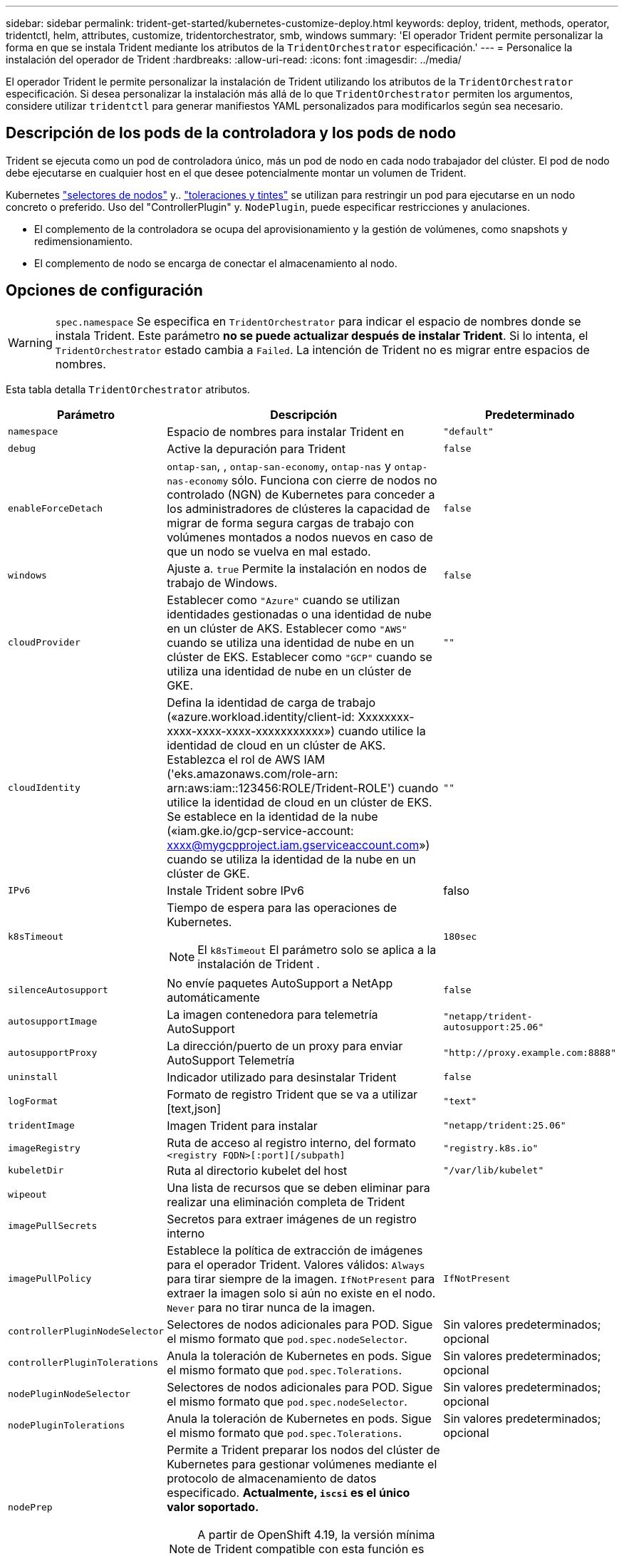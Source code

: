 ---
sidebar: sidebar 
permalink: trident-get-started/kubernetes-customize-deploy.html 
keywords: deploy, trident, methods, operator, tridentctl, helm, attributes, customize, tridentorchestrator, smb, windows 
summary: 'El operador Trident permite personalizar la forma en que se instala Trident mediante los atributos de la `TridentOrchestrator` especificación.' 
---
= Personalice la instalación del operador de Trident
:hardbreaks:
:allow-uri-read: 
:icons: font
:imagesdir: ../media/


[role="lead"]
El operador Trident le permite personalizar la instalación de Trident utilizando los atributos de la `TridentOrchestrator` especificación. Si desea personalizar la instalación más allá de lo que `TridentOrchestrator` permiten los argumentos, considere utilizar `tridentctl` para generar manifiestos YAML personalizados para modificarlos según sea necesario.



== Descripción de los pods de la controladora y los pods de nodo

Trident se ejecuta como un pod de controladora único, más un pod de nodo en cada nodo trabajador del clúster. El pod de nodo debe ejecutarse en cualquier host en el que desee potencialmente montar un volumen de Trident.

Kubernetes link:https://kubernetes.io/docs/concepts/scheduling-eviction/assign-pod-node/["selectores de nodos"^] y.. link:https://kubernetes.io/docs/concepts/scheduling-eviction/taint-and-toleration/["toleraciones y tintes"^] se utilizan para restringir un pod para ejecutarse en un nodo concreto o preferido. Uso del "ControllerPlugin" y. `NodePlugin`, puede especificar restricciones y anulaciones.

* El complemento de la controladora se ocupa del aprovisionamiento y la gestión de volúmenes, como snapshots y redimensionamiento.
* El complemento de nodo se encarga de conectar el almacenamiento al nodo.




== Opciones de configuración


WARNING: `spec.namespace` Se especifica en `TridentOrchestrator` para indicar el espacio de nombres donde se instala Trident. Este parámetro *no se puede actualizar después de instalar Trident*. Si lo intenta, el `TridentOrchestrator` estado cambia a `Failed`. La intención de Trident no es migrar entre espacios de nombres.

Esta tabla detalla `TridentOrchestrator` atributos.

[cols="1,2,1"]
|===
| Parámetro | Descripción | Predeterminado 


| `namespace` | Espacio de nombres para instalar Trident en | `"default"` 


| `debug` | Active la depuración para Trident | `false` 


| `enableForceDetach` | `ontap-san`, , `ontap-san-economy`, `ontap-nas` y `ontap-nas-economy` sólo. Funciona con cierre de nodos no controlado (NGN) de Kubernetes para conceder a los administradores de clústeres la capacidad de migrar de forma segura cargas de trabajo con volúmenes montados a nodos nuevos en caso de que un nodo se vuelva en mal estado. | `false` 


| `windows` | Ajuste a. `true` Permite la instalación en nodos de trabajo de Windows. | `false` 


| `cloudProvider`  a| 
Establecer como `"Azure"` cuando se utilizan identidades gestionadas o una identidad de nube en un clúster de AKS. Establecer como `"AWS"` cuando se utiliza una identidad de nube en un clúster de EKS. Establecer como `"GCP"` cuando se utiliza una identidad de nube en un clúster de GKE.
| `""` 


| `cloudIdentity`  a| 
Defina la identidad de carga de trabajo («azure.workload.identity/client-id: Xxxxxxxx-xxxx-xxxx-xxxx-xxxxxxxxxxx») cuando utilice la identidad de cloud en un clúster de AKS. Establezca el rol de AWS IAM ('eks.amazonaws.com/role-arn: arn:aws:iam::123456:ROLE/Trident-ROLE') cuando utilice la identidad de cloud en un clúster de EKS. Se establece en la identidad de la nube («iam.gke.io/gcp-service-account: xxxx@mygcpproject.iam.gserviceaccount.com») cuando se utiliza la identidad de la nube en un clúster de GKE.
| `""` 


| `IPv6` | Instale Trident sobre IPv6 | falso 


| `k8sTimeout`  a| 
Tiempo de espera para las operaciones de Kubernetes.


NOTE: El `k8sTimeout` El parámetro solo se aplica a la instalación de Trident .
| `180sec` 


| `silenceAutosupport` | No envíe paquetes AutoSupport a NetApp
automáticamente | `false` 


| `autosupportImage` | La imagen contenedora para telemetría AutoSupport | `"netapp/trident-autosupport:25.06"` 


| `autosupportProxy` | La dirección/puerto de un proxy para enviar AutoSupport
Telemetría | `"http://proxy.example.com:8888"` 


| `uninstall` | Indicador utilizado para desinstalar Trident | `false` 


| `logFormat` | Formato de registro Trident que se va a utilizar [text,json] | `"text"` 


| `tridentImage` | Imagen Trident para instalar | `"netapp/trident:25.06"` 


| `imageRegistry` | Ruta de acceso al registro interno, del formato
`<registry FQDN>[:port][/subpath]` | `"registry.k8s.io"` 


| `kubeletDir` | Ruta al directorio kubelet del host | `"/var/lib/kubelet"` 


| `wipeout` | Una lista de recursos que se deben eliminar para realizar una eliminación completa de Trident |  


| `imagePullSecrets` | Secretos para extraer imágenes de un registro interno |  


| `imagePullPolicy` | Establece la política de extracción de imágenes para el operador Trident. Valores válidos:
`Always` para tirar siempre de la imagen.
`IfNotPresent` para extraer la imagen solo si aún no existe en el nodo.
`Never` para no tirar nunca de la imagen. | `IfNotPresent` 


| `controllerPluginNodeSelector` | Selectores de nodos adicionales para POD.	Sigue el mismo formato que `pod.spec.nodeSelector`. | Sin valores predeterminados; opcional 


| `controllerPluginTolerations` | Anula la toleración de Kubernetes en pods. Sigue el mismo formato que `pod.spec.Tolerations`. | Sin valores predeterminados; opcional 


| `nodePluginNodeSelector` | Selectores de nodos adicionales para POD. Sigue el mismo formato que `pod.spec.nodeSelector`. | Sin valores predeterminados; opcional 


| `nodePluginTolerations` | Anula la toleración de Kubernetes en pods. Sigue el mismo formato que `pod.spec.Tolerations`. | Sin valores predeterminados; opcional 


| `nodePrep`  a| 
Permite a Trident preparar los nodos del clúster de Kubernetes para gestionar volúmenes mediante el protocolo de almacenamiento de datos especificado. *Actualmente, `iscsi` es el único valor soportado.*


NOTE: A partir de OpenShift 4.19, la versión mínima de Trident compatible con esta función es 25.06.1.
|  


| `enableAutoBackendConfig` | Habilita la configuración de backend automática, que crea sin problemas clases de backend y almacenamiento basadas en parámetros de entrada. | Sin valores predeterminados; opcional 
|===

NOTE: Para obtener más información sobre el formato de los parámetros del pod, consulte link:https://kubernetes.io/docs/concepts/scheduling-eviction/assign-pod-node/["Asignación de pods a nodos"^].



=== Detalles acerca de forzar separación

Forzar separación está disponible para `ontap-san`, , , , `ontap-san-economy` `onatp-nas` y `onatp-nas-economy` sólo. Antes de habilitar la desconexión forzada, se debe habilitar el cierre de nodos (NGN) no controlado en el clúster de Kubernetes. LAS NGN están habilitadas de manera predeterminada para Kubernetes 1,28 y posteriores. Para obtener más información, consulte link:https://kubernetes.io/docs/concepts/cluster-administration/node-shutdown/#non-graceful-node-shutdown["Kubernetes: Cierre de nodo sin gracia"^].


NOTE: Cuando se utiliza `ontap-nas` el controlador o `ontap-nas-economy`, es necesario establecer el `autoExportPolicy` parámetro en la configuración de back-end para `true` que Trident pueda restringir el acceso desde el nodo Kubernetes con la contaminación aplicada mediante políticas de exportación gestionadas.


WARNING: Dado que Trident se basa en LAS NGN de Kubernetes, no elimine `out-of-service` los daños de un nodo en mal estado hasta que se reprogramen todas las cargas de trabajo no tolerables. La aplicación o eliminación imprudente de la contaminación puede poner en peligro la protección de datos de back-end.

Cuando el administrador del clúster de Kubernetes haya aplicado la `node.kubernetes.io/out-of-service=nodeshutdown:NoExecute` tinta al nodo y `enableForceDetach` se establezca en `true`, Trident determinará el estado del nodo y:

. Cese el acceso de I/O back-end para los volúmenes montados en ese nodo.
. Marque el objeto de nodo Trident como `dirty` (no es seguro para las nuevas publicaciones).
+

NOTE: El controlador Trident rechazará nuevas solicitudes de volumen de publicación hasta que el nodo se vuelva a calificar (después de haberse marcado como `dirty`) por el pod del nodo Trident. No se aceptarán todas las cargas de trabajo programadas con una RVP montada (incluso después de que el nodo del clúster esté en buen estado y listo) hasta que Trident pueda verificar el nodo `clean` (seguro para las nuevas publicaciones).



Cuando se restaure el estado del nodo y se elimine el tinte, Trident:

. Identifique y limpie las rutas publicadas obsoletas en el nodo.
. Si el nodo está en un `cleanable` estado (se ha quitado el taint de fuera de servicio y el nodo está en `Ready` estado) y todas las rutas obsoletas publicadas están limpias, Trident readmitirá el nodo como `clean` y permitirá que los nuevos volúmenes publicados al nodo.




== Configuraciones de ejemplo

Puede utilizar los atributos en <<Opciones de configuración>> al definir `TridentOrchestrator` para personalizar la instalación.

.Configuración personalizada básica
[%collapsible]
====
Este ejemplo, creado después de ejecutar `cat deploy/crds/tridentorchestrator_cr_imagepullsecrets.yaml` el comando, representa una instalación personalizada básica:

[source, yaml]
----
apiVersion: trident.netapp.io/v1
kind: TridentOrchestrator
metadata:
  name: trident
spec:
  debug: true
  namespace: trident
  imagePullSecrets:
  - thisisasecret
----
====
.Selectores de nodos
[%collapsible]
====
En este ejemplo se instala Trident con selectores de nodos.

[source, yaml]
----
apiVersion: trident.netapp.io/v1
kind: TridentOrchestrator
metadata:
  name: trident
spec:
  debug: true
  namespace: trident
  controllerPluginNodeSelector:
    nodetype: master
  nodePluginNodeSelector:
    storage: netapp
----
====
.Nodos de trabajo de Windows
[%collapsible]
====
En este ejemplo, creado después de ejecutar `cat deploy/crds/tridentorchestrator_cr.yaml` el comando, se instala Trident en un nodo de trabajo de Windows.

[source, yaml]
----
apiVersion: trident.netapp.io/v1
kind: TridentOrchestrator
metadata:
  name: trident
spec:
  debug: true
  namespace: trident
  windows: true
----
====
.Identidades administradas en un cluster AKS
[%collapsible]
====
En este ejemplo se instala Trident para activar identidades gestionadas en un cluster AKS.

[source, yaml]
----
apiVersion: trident.netapp.io/v1
kind: TridentOrchestrator
metadata:
  name: trident
spec:
  debug: true
  namespace: trident
  cloudProvider: "Azure"
----
====
.Identidad de nube en un clúster AKS
[%collapsible]
====
En este ejemplo se instala Trident para utilizarlo con una identidad de nube en un clúster AKS.

[source, yaml]
----
apiVersion: trident.netapp.io/v1
kind: TridentOrchestrator
metadata:
  name: trident
spec:
  debug: true
  namespace: trident
  cloudProvider: "Azure"
  cloudIdentity: 'azure.workload.identity/client-id: xxxxxxxx-xxxx-xxxx-xxxx-xxxxxxxxxxx'

----
====
.Identidad de nube en un clúster de EKS
[%collapsible]
====
En este ejemplo se instala Trident para utilizarlo con una identidad de nube en un clúster AKS.

[source, yaml]
----
apiVersion: trident.netapp.io/v1
kind: TridentOrchestrator
metadata:
  name: trident
spec:
  debug: true
  namespace: trident
  cloudProvider: "AWS"
  cloudIdentity: "'eks.amazonaws.com/role-arn: arn:aws:iam::123456:role/trident-role'"
----
====
.Identidad de nube para GKE
[%collapsible]
====
En este ejemplo se instala Trident para su uso con una identidad de nube en un clúster de GKE.

[source, yaml]
----
apiVersion: trident.netapp.io/v1
kind: TridentBackendConfig
metadata:
  name: backend-tbc-gcp-gcnv
spec:
  version: 1
  storageDriverName: google-cloud-netapp-volumes
  projectNumber: '012345678901'
  network: gcnv-network
  location: us-west2
  serviceLevel: Premium
  storagePool: pool-premium1
----
====